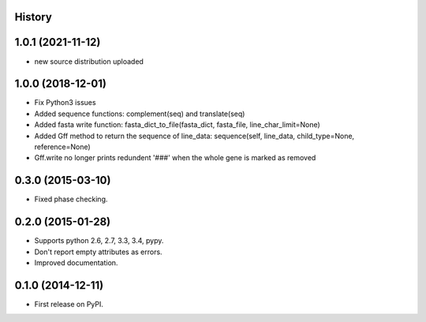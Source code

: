 .. :changelog:

History
-------

1.0.1 (2021-11-12)
---------------------

* new source distribution uploaded

1.0.0 (2018-12-01)
---------------------

* Fix Python3 issues
* Added sequence functions: complement(seq) and translate(seq)
* Added fasta write function: fasta_dict_to_file(fasta_dict, fasta_file, line_char_limit=None)
* Added Gff method to return the sequence of line_data: sequence(self, line_data, child_type=None, reference=None)
* Gff.write no longer prints redundent '###' when the whole gene is marked as removed


0.3.0 (2015-03-10)
---------------------

* Fixed phase checking.

0.2.0 (2015-01-28)
---------------------

* Supports python 2.6, 2.7, 3.3, 3.4, pypy.
* Don't report empty attributes as errors.
* Improved documentation.

0.1.0 (2014-12-11)
---------------------

* First release on PyPI.
